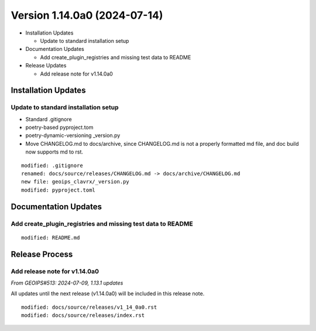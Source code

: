 .. dropdown:: Distribution Statement

 | # # # This source code is protected under the license referenced at
 | # # # https://github.com/NRLMMD-GEOIPS.

Version 1.14.0a0 (2024-07-14)
*****************************

* Installation Updates

  * Update to standard installation setup
* Documentation Updates

  * Add create_plugin_registries and missing test data to README
* Release Updates

  * Add release note for v1.14.0a0

Installation Updates
====================

Update to standard installation setup
-------------------------------------

* Standard .gitignore
* poetry-based pyproject.tom
* poetry-dynamic-versioning _version.py
* Move CHANGELOG.md to docs/archive, since CHANGELOG.md is not a properly formatted
  md file, and doc build now supports md to rst.

::

  modified: .gitignore
  renamed: docs/source/releases/CHANGELOG.md -> docs/archive/CHANGELOG.md
  new file: geoips_clavrx/_version.py
  modified: pyproject.toml

Documentation Updates
=====================

Add create_plugin_registries and missing test data to README
------------------------------------------------------------

::

  modified: README.md

Release Process
===============

Add release note for v1.14.0a0
------------------------------

*From GEOIPS#513: 2024-07-09, 1.13.1 updates*

All updates until the next release (v1.14.0a0) will be included in
this release note.

::

  modified: docs/source/releases/v1_14_0a0.rst
  modified: docs/source/releases/index.rst
